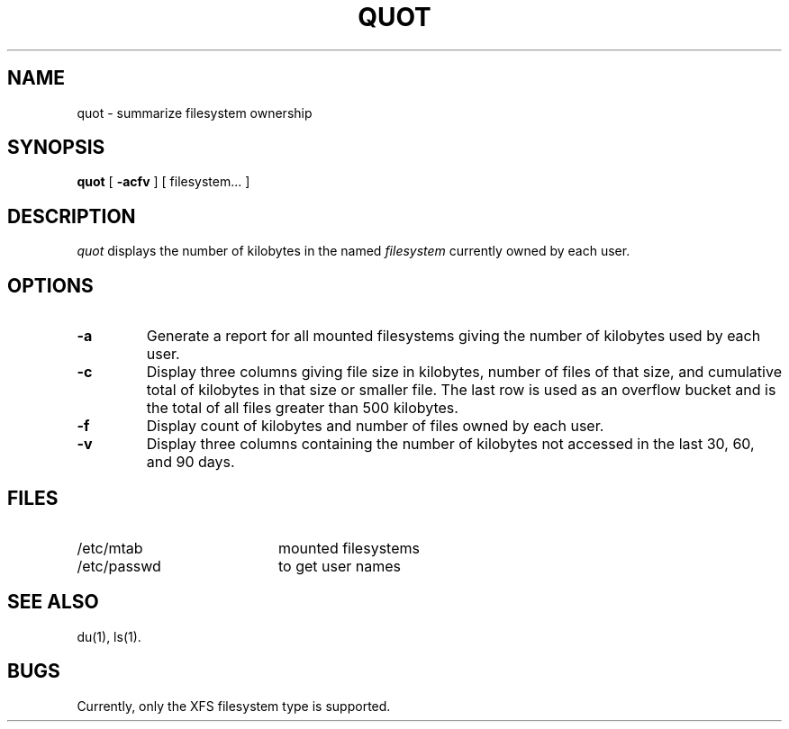 .TH QUOT 8
.SH NAME
quot \- summarize filesystem ownership
.SH SYNOPSIS
.nf
\f3quot\f1 [ \f3\-acfv\f1 ] [ filesystem... ]
.fi
.SH DESCRIPTION
.IR quot
displays the number of kilobytes in the named
.I filesystem
currently owned by each user.
.SH OPTIONS
.TP
.B \-a
Generate a report for all mounted filesystems giving the number of
kilobytes used by each user.
.TP
.B \-c
Display three columns giving file size in kilobytes, number of
files of that size, and cumulative total of kilobytes
in that size or smaller file.
The last row is used as an overflow
bucket and is the total of all files greater than 500 kilobytes.
.TP
.B \-f
Display count of kilobytes and number of files owned by each user.
.TP
.B \-v
Display three columns containing the number of kilobytes not accessed in
the last 30, 60, and 90 days.
.SH FILES
.PD 0
.TP 20
/etc/mtab
mounted filesystems
.TP
/etc/passwd
to get user names
.PD
.SH "SEE ALSO"
du(1),
ls(1).
.SH BUGS
Currently, only the XFS filesystem type is supported.
